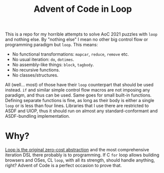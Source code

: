 #+TITLE:Advent of Code in Loop

This is a repo for my horrible attempts to solve AoC 2021 puzzles with ~loop~ and nothing else. By "nothing else" I mean no other big control flow or programming paradigm but ~loop~. This means:
- No functional transformations: ~mapcar~, ~reduce~, ~remove~ etc.
- No usual iteration: ~do~, ~dotimes~.
- No assembly-like things: ~block~, ~tagbody~.
- No recursive functions.
- No classes/structures.

All (well... most) of those have their ~loop~ counterpart that should be used instead. ~if~ and similar simple control flow macros are not imposing any paradigm, and thus can be used. Same goes for small built-in functions. Defining separate functions is fine, as long as their body is either a single ~loop~ or is less than four lines. Libraries that I use there are restricted to ASDF and UIOP, thus it should run on almost any standard-conformant and ASDF-bundling implementation.

* Why?
[[https://teddit.net/r/LispMemes/comments/q9rnkb/but_does_it_have/][Loop is the original zero-cost abstraction]] and the most comprehensive iteration DSL there probably is to programming. If C ~for~ loop allows building browsers and OSes, CL ~loop~, with all its strength, should handle anything, right? Advent of Code is a perfect occasion to prove that.
